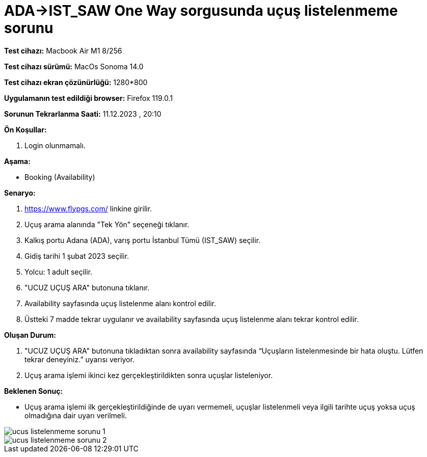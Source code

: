 :imagesdir: images

=  ADA->IST_SAW One Way sorgusunda uçuş listelenmeme sorunu

*Test cihazı:* Macbook Air M1 8/256 

*Test cihazı sürümü:* MacOs Sonoma 14.0

*Test cihazı ekran çözünürlüğü:* 1280*800

*Uygulamanın test edildiği browser:* Firefox 119.0.1

*Sorunun Tekrarlanma Saati:* 11.12.2023 , 20:10

**Ön Koşullar:**

. Login olunmamalı.

**Aşama:**

- Booking (Availability)

**Senaryo:**

. https://www.flypgs.com/ linkine girilir.
. Uçuş arama alanında "Tek Yön" seçeneği tıklanır.
. Kalkış portu Adana (ADA), varış portu İstanbul Tümü (IST_SAW) seçilir.
. Gidiş tarihi 1 şubat 2023 seçilir.
. Yolcu: 1 adult seçilir.
. "UCUZ UÇUŞ ARA" butonuna tıklanır.
. Availability sayfasında uçuş listelenme alanı kontrol edilir.
. Üstteki 7 madde tekrar uygulanır ve availability sayfasında uçuş listelenme alanı tekrar kontrol edilir.

**Oluşan Durum:**

. "UCUZ UÇUŞ ARA" butonuna tıkladıktan sonra availability sayfasında “Uçuşların listelenmesinde bir hata oluştu. Lütfen tekrar deneyiniz.” uyarısı veriyor. 
. Uçuş arama işlemi ikinci kez gerçekleştirildikten sonra uçuşlar listeleniyor.

**Beklenen Sonuç:**

- Uçuş arama işlemi ilk gerçekleştirildiğinde de uyarı vermemeli, uçuşlar listelenmeli veya ilgili tarihte uçuş yoksa uçuş olmadığına dair uyarı verilmeli.

image::ucus-listelenmeme-sorunu-1.png[]
image::ucus-listelenmeme-sorunu-2.png[]
